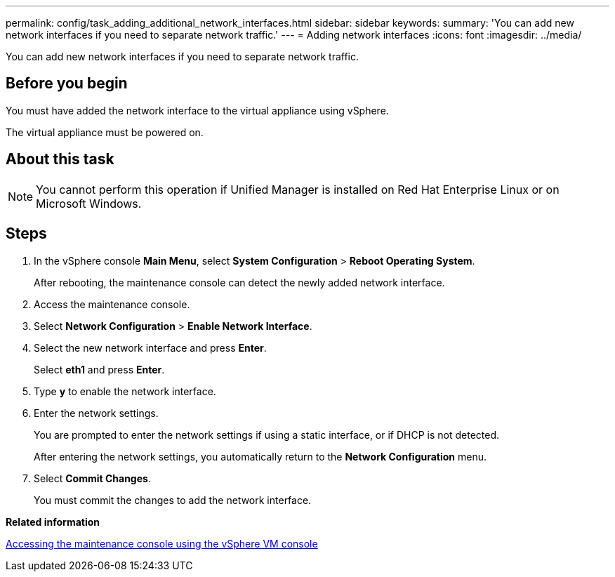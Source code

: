 ---
permalink: config/task_adding_additional_network_interfaces.html
sidebar: sidebar
keywords: 
summary: 'You can add new network interfaces if you need to separate network traffic.'
---
= Adding network interfaces
:icons: font
:imagesdir: ../media/

[.lead]
You can add new network interfaces if you need to separate network traffic.

== Before you begin

You must have added the network interface to the virtual appliance using vSphere.

The virtual appliance must be powered on.

== About this task

[NOTE]
====
You cannot perform this operation if Unified Manager is installed on Red Hat Enterprise Linux or on Microsoft Windows.
====

== Steps

. In the vSphere console *Main Menu*, select *System Configuration* > *Reboot Operating System*.
+
After rebooting, the maintenance console can detect the newly added network interface.

. Access the maintenance console.
. Select *Network Configuration* > *Enable Network Interface*.
. Select the new network interface and press *Enter*.
+
Select *eth1* and press *Enter*.

. Type *y* to enable the network interface.
. Enter the network settings.
+
You are prompted to enter the network settings if using a static interface, or if DHCP is not detected.
+
After entering the network settings, you automatically return to the *Network Configuration* menu.

. Select *Commit Changes*.
+
You must commit the changes to add the network interface.

*Related information*

xref:task_accessing_the_maintenance_console_using_vsphere.adoc[Accessing the maintenance console using the vSphere VM console]
